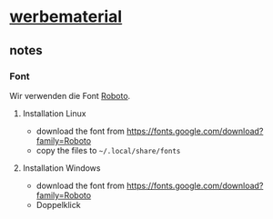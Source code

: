 * [[https://section77.github.io/werbematerial/][werbematerial]]

** notes

*** Font

Wir verwenden die Font [[https://fonts.google.com/specimen/Roboto][Roboto]].

**** Installation Linux

  - download the font from https://fonts.google.com/download?family=Roboto
  - copy the files to =~/.local/share/fonts=


**** Installation Windows

  - download the font from https://fonts.google.com/download?family=Roboto
  - Doppelklick





